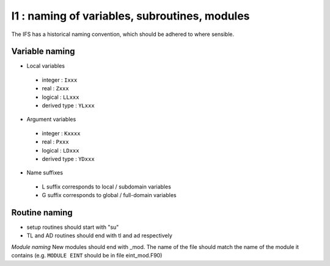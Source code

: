 I1 : naming of variables, subroutines, modules
**********************************************

The IFS has a historical naming convention, which should be adhered to 
where sensible.

Variable naming 
================
* Local variables

 * integer : ``Ixxx``
 * real : ``Zxxx``
 * logical : ``LLxxx``
 * derived type : ``YLxxx``

* Argument variables

 * integer : ``Kxxxx``
 * real : ``Pxxx``
 * logical : ``LDxxx``
 * derived type : ``YDxxx``

* Name suffixes

 * L suffix corresponds to local / subdomain variables
 * G suffix corresponds to global / full-domain variables

Routine naming
==============

* setup routines should start with "su"
* TL and AD routines should end with tl and ad respectively

*Module naming*
New modules should end with _mod. The name of the file should match
the name of the module it contains (e.g. ``MODULE EINT`` should be in file eint_mod.F90)
